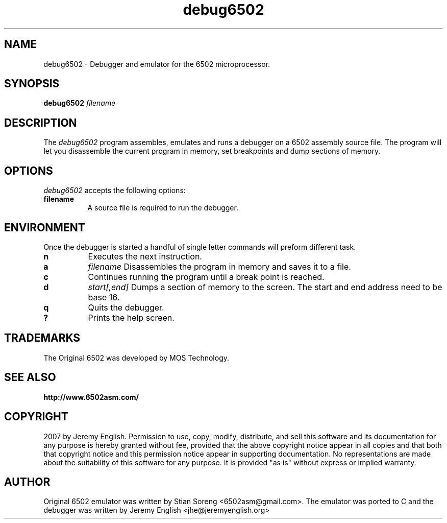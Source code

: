.TH debug6502 "April 12 2007"
.SH NAME
debug6502 - Debugger and emulator for the 6502 microprocessor.
.SH SYNOPSIS
.B debug6502
.I filename
.SH DESCRIPTION
The
.I debug6502 
program assembles, emulates and runs a debugger on a 6502 assembly
source file.  The program will let you disassemble the current program
in memory, set breakpoints and dump sections of memory.

.SH OPTIONS
.I debug6502
accepts the following options:
.TP 8
.B filename
A source file is required to run the debugger.
.SH ENVIRONMENT
.PP
Once the debugger is started a handful of single letter commands will preform different task.
.TP 8
.B n 
Executes the next instruction.
.TP 8
.B a 
.I filename 
Disassembles the program in memory and saves it to a file. 
.TP 8
.B c 
Continues running the program until a break point is reached.
.TP 8
.B d
.I start[,end]
Dumps a section of memory to the screen. The start and end address need to be base 16.
.TP 8
.B q
Quits the debugger.
.TP 8
.B ?
Prints the help screen.

.SH TRADEMARKS
The Original 6502 was developed by MOS Technology.

.SH SEE ALSO
.BR http://www.6502asm.com/
.SH COPYRIGHT
2007 by Jeremy English.  Permission to use, copy, modify, 
distribute, and sell this software and its documentation for any purpose is 
hereby granted without fee, provided that the above copyright notice appear 
in all copies and that both that copyright notice and this permission notice
appear in supporting documentation.  No representations are made about the 
suitability of this software for any purpose.  It is provided "as is" without
express or implied warranty.
.SH AUTHOR
Original 6502 emulator was written by Stian Soreng
<6502asm@gmail.com>. The emulator was ported to C and the debugger was
written by Jeremy English <jhe@jeremyenglish.org>

